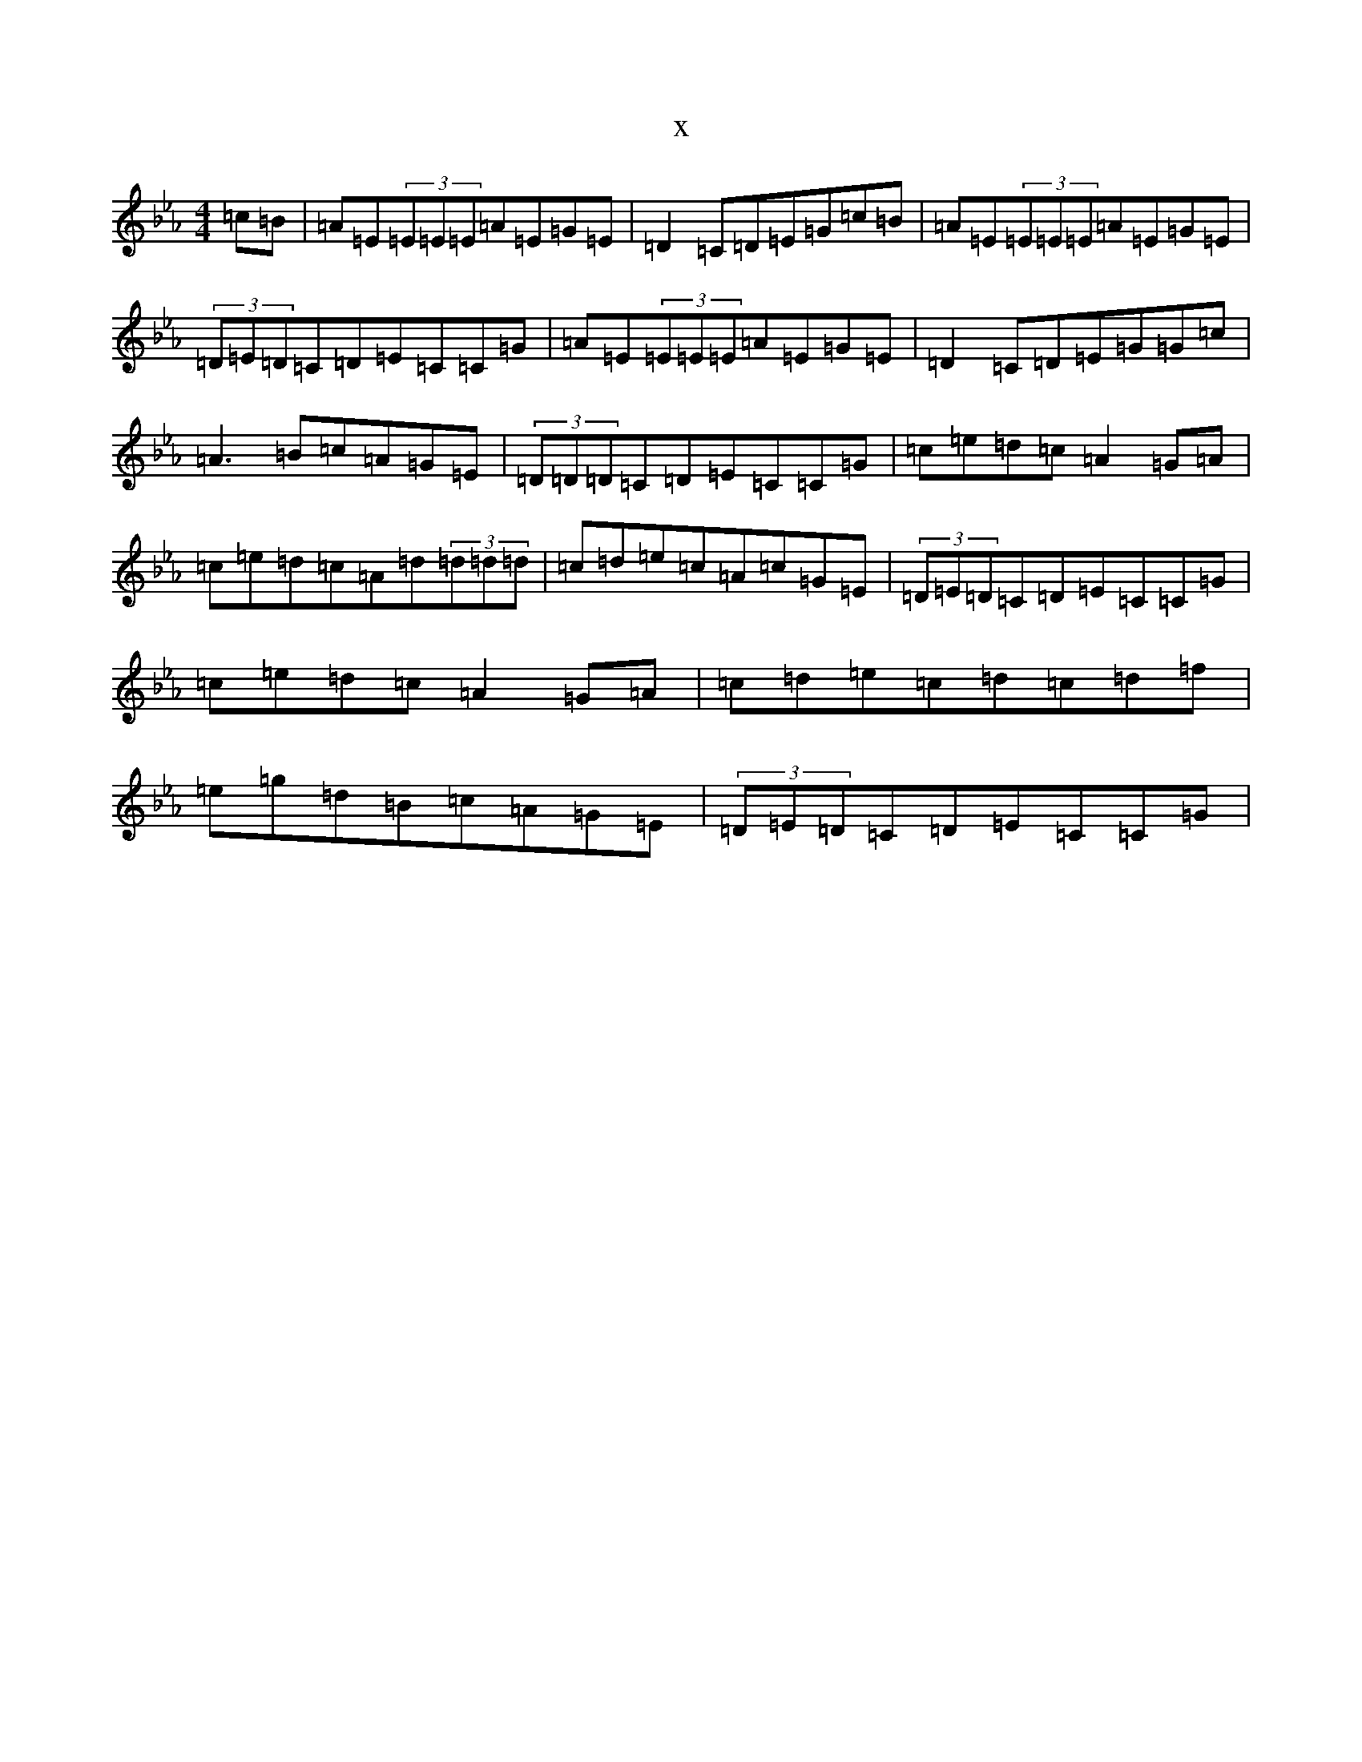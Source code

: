 X:15968
T:x
L:1/8
M:4/4
K: C minor
=c=B|=A=E(3=E=E=E=A=E=G=E|=D2=C=D=E=G=c=B|=A=E(3=E=E=E=A=E=G=E|(3=D=E=D=C=D=E=C=C=G|=A=E(3=E=E=E=A=E=G=E|=D2=C=D=E=G=G=c|=A3=B=c=A=G=E|(3=D=D=D=C=D=E=C=C=G|=c=e=d=c=A2=G=A|=c=e=d=c=A=d(3=d=d=d|=c=d=e=c=A=c=G=E|(3=D=E=D=C=D=E=C=C=G|=c=e=d=c=A2=G=A|=c=d=e=c=d=c=d=f|=e=g=d=B=c=A=G=E|(3=D=E=D=C=D=E=C=C=G|